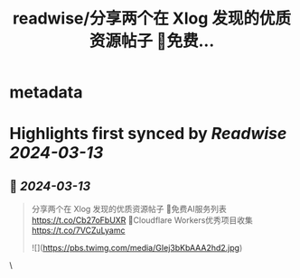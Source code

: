 :PROPERTIES:
:title: readwise/分享两个在 Xlog 发现的优质资源帖子 🔹免费...
:END:


* metadata
:PROPERTIES:
:author: [[geekbb on Twitter]]
:full-title: "分享两个在 Xlog 发现的优质资源帖子 🔹免费..."
:category: [[tweets]]
:url: https://twitter.com/geekbb/status/1767690031425114296
:image-url: https://pbs.twimg.com/profile_images/1644898947272671233/7959WGOK.jpg
:END:

* Highlights first synced by [[Readwise]] [[2024-03-13]]
** 📌 [[2024-03-13]]
#+BEGIN_QUOTE
分享两个在 Xlog 发现的优质资源帖子
🔹免费AI服务列表 https://t.co/Cb27oFbUXR
🔹Cloudflare Workers优秀项目收集 https://t.co/7VCZuLyamc 

![](https://pbs.twimg.com/media/GIej3bKbAAA2hd2.jpg) 
#+END_QUOTE\